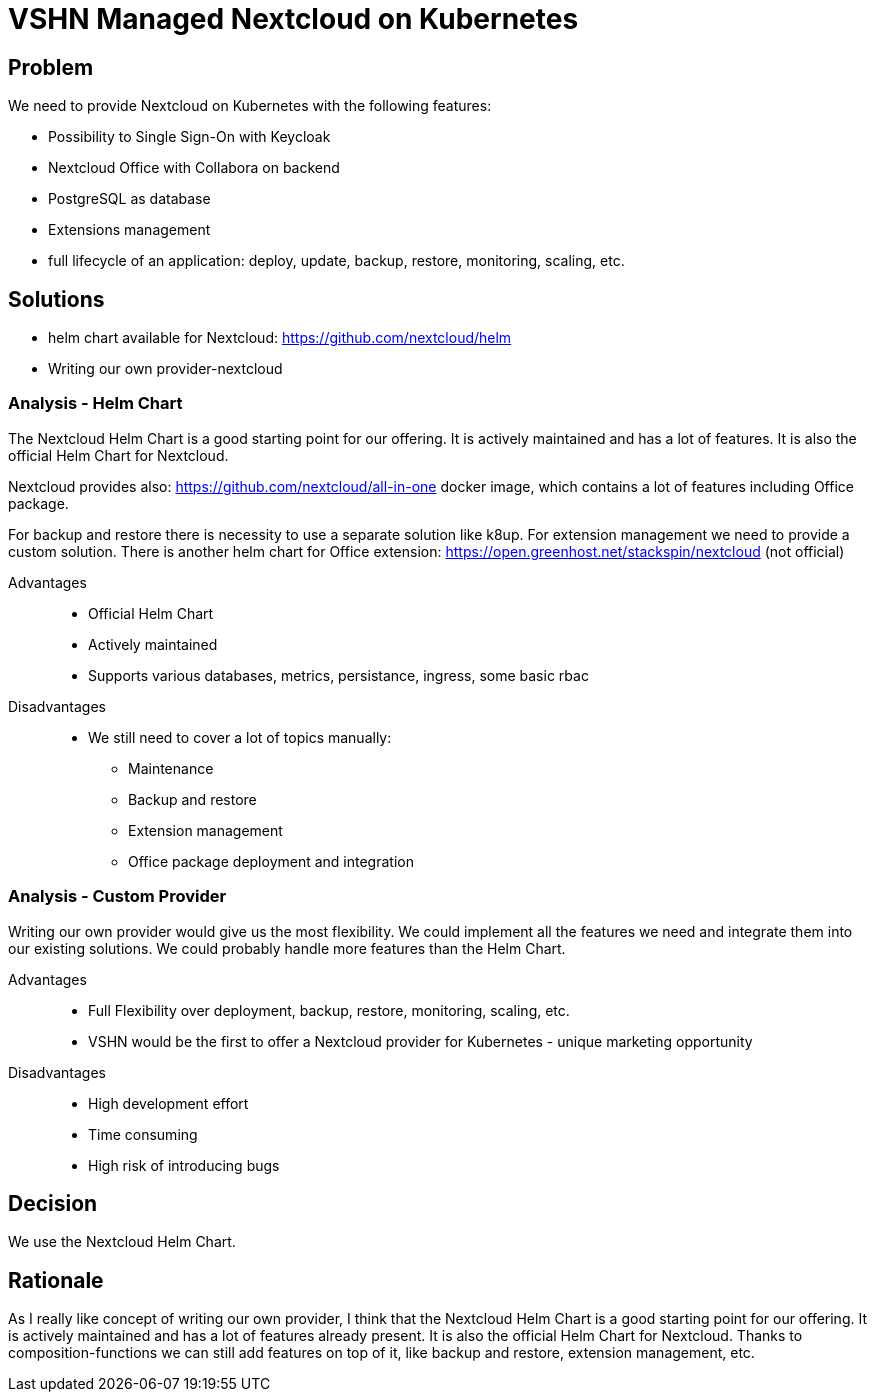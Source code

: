 = VSHN Managed Nextcloud on Kubernetes

== Problem

We need to provide Nextcloud on Kubernetes with the following features:

* Possibility to Single Sign-On with Keycloak
* Nextcloud Office with Collabora on backend
* PostgreSQL as database
* Extensions management
* full lifecycle of an application: deploy, update, backup, restore, monitoring, scaling, etc.


== Solutions

- helm chart available for Nextcloud: https://github.com/nextcloud/helm
- Writing our own provider-nextcloud 

=== Analysis - Helm Chart

The Nextcloud Helm Chart is a good starting point for our offering. It is actively maintained and has a lot of features. It is also the official Helm Chart for Nextcloud.

Nextcloud provides also: https://github.com/nextcloud/all-in-one docker image, which contains a lot of features including Office package.

For backup and restore there is necessity to use a separate solution like k8up.
For extension management we need to provide a custom solution.
There is another helm chart for Office extension: https://open.greenhost.net/stackspin/nextcloud (not official)

Advantages::

* Official Helm Chart
* Actively maintained
* Supports various databases, metrics, persistance, ingress, some basic rbac

Disadvantages::

* We still need to cover a lot of topics manually:
** Maintenance
** Backup and restore
** Extension management
** Office package deployment and integration

=== Analysis - Custom Provider

Writing our own provider would give us the most flexibility. We could implement all the features we need and integrate them into our existing solutions. We could probably handle more features than the Helm Chart.

Advantages::

* Full Flexibility over deployment, backup, restore, monitoring, scaling, etc.
* VSHN would be the first to offer a Nextcloud provider for Kubernetes - unique marketing opportunity

Disadvantages::

* High development effort
* Time consuming
* High risk of introducing bugs

== Decision

We use the Nextcloud Helm Chart.

== Rationale

As I really like concept of writing our own provider, I think that the Nextcloud Helm Chart is a good starting point for our offering. It is actively maintained and has a lot of features already present. It is also the official Helm Chart for Nextcloud. Thanks to composition-functions we can still add features on top of it, like backup and restore, extension management, etc. 